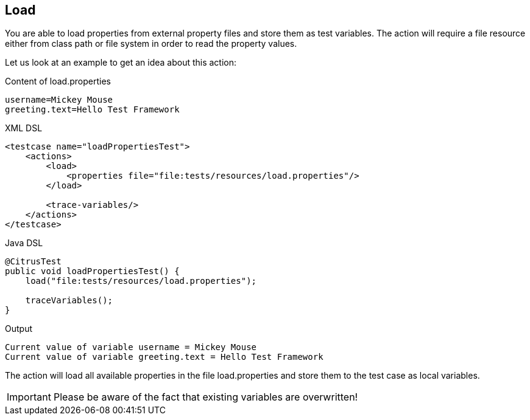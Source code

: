 [[actions-load]]
== Load

You are able to load properties from external property files and store them as test variables. The action will require a file resource either from class path or file system in order to read the property values.

Let us look at an example to get an idea about this action:

.Content of load.properties
[source,xml]
----
username=Mickey Mouse
greeting.text=Hello Test Framework
----

.XML DSL
[source,xml]
----
<testcase name="loadPropertiesTest">
    <actions>
        <load>
            <properties file="file:tests/resources/load.properties"/>
        </load>
        
        <trace-variables/>
    </actions>
</testcase>
----

.Java DSL
[source,java]
----
@CitrusTest
public void loadPropertiesTest() {
    load("file:tests/resources/load.properties");
    
    traceVariables();
}
----

.Output
[source,xml]
----
Current value of variable username = Mickey Mouse
Current value of variable greeting.text = Hello Test Framework
----

The action will load all available properties in the file load.properties and store them to the test case as local variables.

IMPORTANT: Please be aware of the fact that existing variables are overwritten!